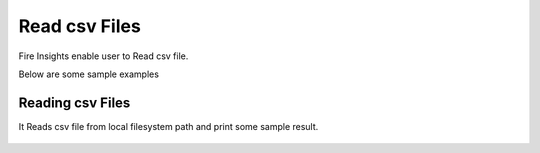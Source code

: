 Read csv Files
=================

Fire Insights enable user to Read csv file.

Below are some sample examples

Reading csv Files
----------------

It Reads csv file from local filesystem path and print some sample result.

.. figure:: ../../_assets/user-guide/read%26write/1.PNG
   :alt: read&write
   :width: 60%



